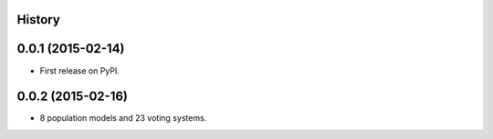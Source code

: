 .. :changelog:

History
-------

0.0.1 (2015-02-14)
---------------------

* First release on PyPI.

0.0.2 (2015-02-16)
---------------------

* 8 population models and 23 voting systems.
